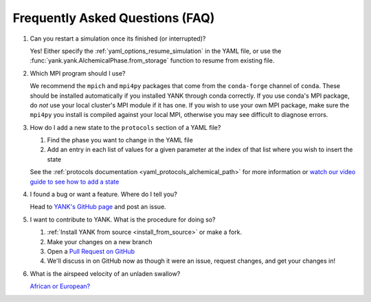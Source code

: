.. _faq:

Frequently Asked Questions (FAQ)
================================

#. Can you restart a simulation once its finished (or interrupted)?

   Yes! Either specify the :ref:`yaml_options_resume_simulation` in the YAML file, or use the
   :func:`yank.yank.AlchemicalPhase.from_storage` function to resume from existing file.

#. Which MPI program should I use?

   We recommend the ``mpich`` and ``mpi4py`` packages that come from the ``conda-forge`` channel of ``conda``.
   These should be installed automatically if you installed YANK through conda correctly. If you use conda's MPI package,
   do *not* use your local cluster's MPI module if it has one. If you wish to use your own MPI package, make sure the
   ``mpi4py`` you install is compiled against your local MPI, otherwise you may see difficult to diagnose errors.

#. How do I add a new state to the ``protocols`` section of a YAML file?

   #. Find the phase you want to change in the YAML file
   #. Add an entry in each list of values for a given parameter at the index of that list where you wish to insert the state

   See the :ref:`protocols documentation <yaml_protocols_alchemical_path>` for more information or
   `watch our video guide to see how to add a state <https://youtu.be/nVVl6if6g0w?t=2m46s>`_

#. I found a bug or want a feature. Where do I tell you?

   Head to `YANK's GitHub page <https://github.com/choderalab/yank>`_ and post an issue.

#. I want to contribute to YANK. What is the procedure for doing so?

   #. :ref:`Install YANK from source <install_from_source>` or make a fork.
   #. Make your changes on a new branch
   #. Open a `Pull Request on GitHub <https://github.com/choderalab/yank/pulls>`_
   #. We'll discuss in on GitHub now as though it were an issue, request changes, and get your changes in!

#. What is the airspeed velocity of an unladen swallow?

   `African or European? <http://style.org/unladenswallow/>`_


